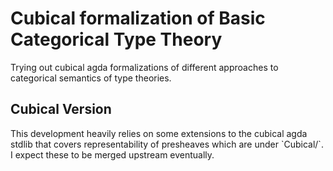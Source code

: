 * Cubical formalization of Basic Categorical Type Theory

Trying out cubical agda formalizations of different approaches to
categorical semantics of type theories.

** Cubical Version

This development heavily relies on some extensions to the cubical agda
stdlib that covers representability of presheaves which are under
`Cubical/`. I expect these to be merged upstream eventually.

